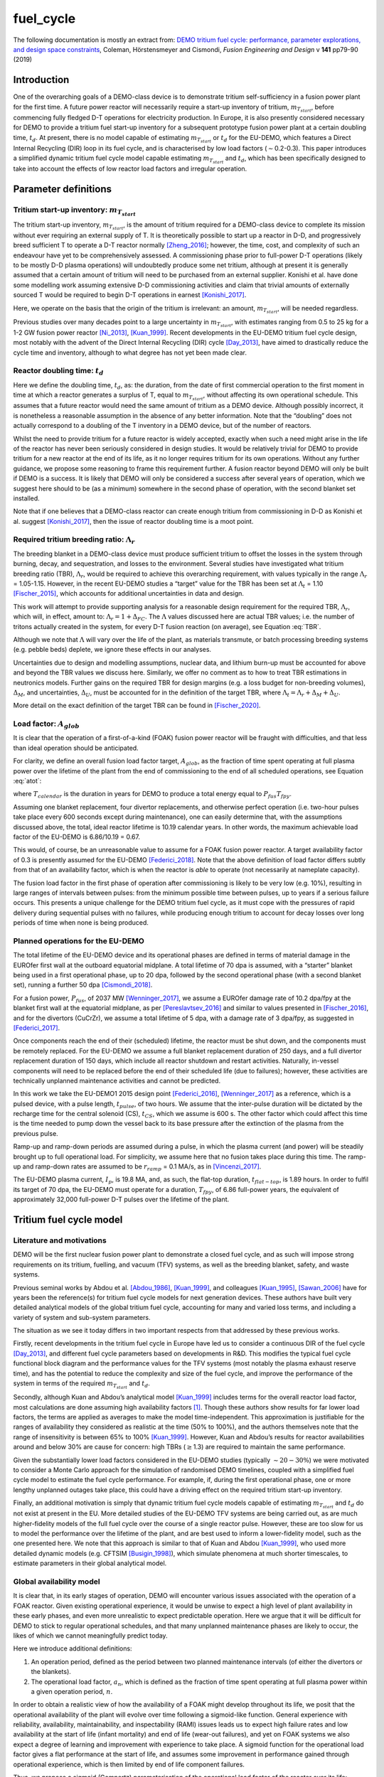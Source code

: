 fuel_cycle
==========

The following documentation is mostly an extract from: `DEMO tritium fuel cycle: performance, parameter explorations, and design space constraints <https://www.sciencedirect.com/science/article/pii/S092037961930167X>`_, Coleman, Hörstensmeyer and Cismondi, *Fusion Engineering and Design* v **141** pp79-90 (2019)


Introduction
------------

One of the overarching goals of a DEMO-class device is to demonstrate
tritium self-sufficiency in a fusion power plant for the first time. A
future power reactor will necessarily require a start-up inventory of
tritium, :math:`m_{T_{start}}`, before commencing fully fledged D-T
operations for electricity production. In Europe, it is also presently
considered necessary for DEMO to provide a tritium fuel start-up
inventory for a subsequent prototype fusion power plant at a certain
doubling time, :math:`t_{d}`. At present, there is no model capable of
estimating :math:`m_{T_{start}}` or :math:`t_{d}` for the EU-DEMO, which
features a Direct Internal Recycling (DIR) loop in its fuel cycle, and
is characterised by low load factors (:math:`\sim`\ 0.2-0.3). This paper
introduces a simplified dynamic tritium fuel cycle model capable
estimating :math:`m_{T_{start}}` and :math:`t_{d}`, which has been
specifically designed to take into account the effects of low reactor
load factors and irregular operation.


Parameter definitions
---------------------

Tritium start-up inventory: :math:`m_{T_{start}}`
#################################################

The tritium start-up inventory, :math:`m_{T_{start}}`, is the amount of
tritium required for a DEMO-class device to complete its mission without
ever requiring an external supply of T. It is theoretically possible to
start up a reactor in D-D, and progressively breed sufficient T to
operate a D-T reactor normally [Zheng_2016]_;
however, the time, cost, and complexity of such an endeavour have yet to
be comprehensively assessed. A commissioning phase prior to full-power
D-T operations (likely to be mostly D-D plasma operations) will
undoubtedly produce some net tritium, although at present it is
generally assumed that a certain amount of tritium will need to be
purchased from an external supplier. Konishi et al. have done some
modelling work assuming extensive D-D commissioning activities and claim
that trivial amounts of externally sourced T would be required to begin
D-T operations in earnest [Konishi_2017]_.

Here, we operate on the basis that the origin of the tritium is
irrelevant: an amount, :math:`m_{T_{start}}`, will be needed regardless.

Previous studies over many decades point to a large uncertainty in
:math:`m_{T_{start}}`, with estimates ranging from 0.5 to 25 kg for a
1-2 GW fusion power reactor
[Ni_2013]_, [Kuan_1999]_. Recent developments
in the EU-DEMO tritium fuel cycle design, most notably with the advent
of the Direct Internal Recycling (DIR) cycle
[Day_2013]_, have aimed to drastically reduce
the cycle time and inventory, although to what degree has not yet been
made clear.

Reactor doubling time: :math:`t_{d}`
####################################

Here we define the doubling time, :math:`t_{d}`, as: the duration, from
the date of first commercial operation to the first moment in time at
which a reactor generates a surplus of T, equal to
:math:`m_{T_{start}}`, without affecting its own operational schedule.
This assumes that a future reactor would need the same amount of tritium
as a DEMO device. Although possibly incorrect, it is nonetheless a
reasonable assumption in the absence of any better information. Note
that the “doubling” does not actually correspond to a doubling of the T
inventory in a DEMO device, but of the number of reactors.

Whilst the need to provide tritium for a future reactor is widely
accepted, exactly when such a need might arise in the life of the
reactor has never been seriously considered in design studies. It would
be relatively trivial for DEMO to provide tritium for a new reactor at
the end of its life, as it no longer requires tritium for its own
operations. Without any further guidance, we propose some reasoning to
frame this requirement further. A fusion reactor beyond DEMO will only
be built if DEMO is a success. It is likely that DEMO will only be
considered a success after several years of operation, which we suggest
here should to be (as a minimum) somewhere in the second phase of
operation, with the second blanket set installed.

Note that if one believes that a DEMO-class reactor can create enough
tritium from commissioning in D-D as Konishi et al. suggest [Konishi_2017]_, then the issue of reactor
doubling time is a moot point.

Required tritium breeding ratio: :math:`\Lambda_r`
##################################################

The breeding blanket in a DEMO-class device must produce sufficient
tritium to offset the losses in the system through burning, decay, and
sequestration, and losses to the environment. Several studies have
investigated what tritium breeding ratio (TBR), :math:`\Lambda_r`, would
be required to achieve this overarching requirement, with values
typically in the range :math:`\Lambda_r` = 1.05-1.15. However, in the
recent EU-DEMO studies a “target” value for the TBR has been set at
:math:`\Lambda_t` = 1.10 [Fischer_2015]_, which accounts for additional
uncertainties in data and design.

This work will attempt to provide supporting analysis for a reasonable
design requirement for the required TBR, :math:`\Lambda_r`, which will,
in effect, amount to: :math:`\Lambda_r = 1+\Delta_{FC}`. The
:math:`\Lambda` values discussed here are actual TBR values; i.e. the
number of tritons actually created in the system, for every D-T fusion
reaction (on average), see Equation :eq:`TBR`.

.. math::
   :label: TBR

   \Lambda = \frac{\partial{m}_{T_{bred}}/{{\partial{t}}}}{\partial{m}_{T_{burnt}}/{{\partial{t}}}}

Although we note that :math:`\Lambda` will vary over the life of the
plant, as materials transmute, or batch processing breeding systems
(e.g. pebble beds) deplete, we ignore these effects in our analyses.

Uncertainties due to design and modelling assumptions, nuclear data, and
lithium burn-up must be accounted for above and beyond the TBR values we
discuss here. Similarly, we offer no comment as to how to treat TBR
estimations in neutronics models. Further gains on the required TBR for
design margins (e.g. a loss budget for non-breeding volumes),
:math:`\Delta_M`, and uncertainties, :math:`\Delta_U`, must be accounted
for in the definition of the target TBR, where
:math:`\Lambda_t=\Lambda_r+\Delta_M+\Delta_U`.

More detail on the exact definition of the target TBR can be found in [Fischer_2020]_.

Load factor: :math:`A_{glob}`
#############################

It is clear that the operation of a first-of-a-kind (FOAK) fusion power
reactor will be fraught with difficulties, and that less than ideal
operation should be anticipated.

For clarity, we define an overall fusion load factor target,
:math:`A_{glob}`, as the fraction of time spent operating at full plasma
power over the lifetime of the plant from the end of commissioning to
the end of all scheduled operations, see Equation :eq:`atot`:

.. math::
   :label: atot

   A_{glob} = \frac{T_{fpy}}{T_{calendar}}

where :math:`T_{calendar}` is the duration in years for DEMO to produce
a total energy equal to :math:`P_{fus}T_{fpy}`.

Assuming one blanket replacement, four divertor replacements, and
otherwise perfect operation (i.e. two-hour pulses take place every 600
seconds except during maintenance), one can easily determine that, with
the assumptions discussed above, the total, ideal reactor lifetime is
10.19 calendar years. In other words, the maximum achievable load factor
of the EU-DEMO is 6.86/10.19 = 0.67.

This would, of course, be an unreasonable value to assume for a FOAK
fusion power reactor. A target availability factor of 0.3 is presently
assumed for the EU-DEMO [Federici_2018]_. Note
that the above definition of load factor differs subtly from that of an
availability factor, which is when the reactor is *able* to operate (not
necessarily at nameplate capacity).

The fusion load factor in the first phase of operation after
commissioning is likely to be very low (e.g. 10%), resulting in large
ranges of intervals between pulses: from the minimum possible time
between pulses, up to years if a serious failure occurs. This presents a
unique challenge for the DEMO tritium fuel cycle, as it must cope with
the pressures of rapid delivery during sequential pulses with no
failures, while producing enough tritium to account for decay losses
over long periods of time when none is being produced.

Planned operations for the EU-DEMO
##################################

The total lifetime of the EU-DEMO device and its operational phases are
defined in terms of material damage in the EUROfer first wall at the
outboard equatorial midplane. A total lifetime of 70 dpa is assumed,
with a “starter” blanket being used in a first operational phase, up to
20 dpa, followed by the second operational phase (with a second blanket
set), running a further 50 dpa [Cismondi_2018]_.

For a fusion power, :math:`P_{fus}`, of 2037 MW [Wenninger_2017]_, we assume a EUROfer damage
rate of 10.2 dpa/fpy at the blanket first wall at the equatorial
midplane, as per [Pereslavtsev_2016]_ and
similar to values presented in [Fischer_2016]_, and for the divertors
(CuCrZr), we assume a total lifetime of 5 dpa, with a damage rate of 3
dpa/fpy, as suggested in [Federici_2017]_.

Once components reach the end of their (scheduled) lifetime, the reactor
must be shut down, and the components must be remotely replaced. For the
EU-DEMO we assume a full blanket replacement duration of 250 days, and a
full divertor replacement duration of 150 days, which include all
reactor shutdown and restart activities. Naturally, in-vessel components
will need to be replaced before the end of their scheduled life (due to
failures); however, these activities are technically unplanned
maintenance activities and cannot be predicted.

In this work we take the EU-DEMO1 2015 design point
[Federici_2016]_, [Wenninger_2017]_ as a
reference, which is a pulsed device, with a pulse length,
:math:`t_{pulse}`, of two hours. We assume that the inter-pulse duration
will be dictated by the recharge time for the central solenoid (CS),
:math:`t_{CS}`, which we assume is 600 s. The other factor which could
affect this time is the time needed to pump down the vessel back to its
base pressure after the extinction of the plasma from the previous
pulse.

Ramp-up and ramp-down periods are assumed during a pulse, in which the
plasma current (and power) will be steadily brought up to full
operational load. For simplicity, we assume here that no fusion takes
place during this time. The ramp-up and ramp-down rates are assumed to
be :math:`r_{ramp}` = 0.1 MA/s, as in [Vincenzi_2017]_.

The EU-DEMO plasma current, :math:`I_{p}`, is 19.8 MA, and, as such, the
flat-top duration, :math:`t_{flat-top}`, is 1.89 hours. In order to
fulfil its target of 70 dpa, the EU-DEMO must operate for a duration,
:math:`T_{fpy}`, of 6.86 full-power years, the equivalent of
approximately 32,000 full-power D-T pulses over the lifetime of the
plant.

Tritium fuel cycle model
------------------------

Literature and motivations
##########################

DEMO will be the first nuclear fusion power plant to demonstrate a
closed fuel cycle, and as such will impose strong requirements on its
tritium, fuelling, and vacuum (TFV) systems, as well as the breeding
blanket, safety, and waste systems.

Previous seminal works by Abdou et al.
[Abdou_1986]_, [Kuan_1999]_, and colleagues
[Kuan_1995]_, [Sawan_2006]_ have
for years been the reference(s) for tritium fuel cycle models for next
generation devices. These authors have built very detailed analytical
models of the global tritium fuel cycle, accounting for many and varied
loss terms, and including a variety of system and sub-system parameters.

The situation as we see it today differs in two important respects from
that addressed by these previous works.

Firstly, recent developments in the tritium fuel cycle in Europe have
led us to consider a continuous DIR of the fuel cycle
[Day_2013]_, and different fuel cycle parameters
based on developments in R&D. This modifies the typical fuel cycle
functional block diagram and the performance values for the TFV systems
(most notably the plasma exhaust reserve time), and has the potential to
reduce the complexity and size of the fuel cycle, and improve the
performance of the system in terms of the required :math:`m_{T_{start}}`
and :math:`t_{d}`.

Secondly, although Kuan and Abdou’s analytical model
[Kuan_1999]_ includes terms for the overall reactor
load factor, most calculations are done assuming high availability
factors [1]_. Though these authors show results for far lower load
factors, the terms are applied as averages to make the model
time-independent. This approximation is justifiable for the ranges of
availability they considered as realistic at the time (50% to 100%), and
the authors themselves note that the range of insensitivity is between
65% to 100% [Kuan_1999]_. However, Kuan and Abdou’s
results for reactor availabilities around and below 30% are cause for
concern: high TBRs (:math:`\geq`\ 1.3) are required to maintain the same
performance.

Given the substantially lower load factors considered in the EU-DEMO
studies (typically :math:`\sim20-30\%`) we were motivated to consider a
Monte Carlo approach for the simulation of randomised DEMO timelines,
coupled with a simplified fuel cycle model to estimate the fuel cycle
performance. For example, if, during the first operational phase, one or
more lengthy unplanned outages take place, this could have a driving
effect on the required tritium start-up inventory.

Finally, an additional motivation is simply that dynamic tritium fuel
cycle models capable of estimating :math:`m_{T_{start}}` and
:math:`t_{d}` do not exist at present in the EU. More detailed studies
of the EU-DEMO TFV systems are being carried out, as are much
higher-fidelity models of the full fuel cycle over the course of a
single reactor pulse. However, these are too slow for us to model the
performance over the lifetime of the plant, and are best used to inform
a lower-fidelity model, such as the one presented here. We note that
this approach is similar to that of Kuan and Abdou
[Kuan_1999]_, who used more detailed dynamic models
(e.g. CFTSIM [Busigin_1998]_), which
simulate phenomena at much shorter timescales, to estimate parameters in
their global analytical model.

.. _availability:

Global availability model
#########################

It is clear that, in its early stages of operation, DEMO will encounter
various issues associated with the operation of a FOAK reactor. Given
existing operational experience, it would be unwise to expect a high
level of plant availability in these early phases, and even more
unrealistic to expect predictable operation. Here we argue that it will
be difficult for DEMO to stick to regular operational schedules, and
that many unplanned maintenance phases are likely to occur, the likes of
which we cannot meaningfully predict today.

Here we introduce additional definitions:

#. An operation period, defined as the period between two planned
   maintenance intervals (of either the divertors or the blankets).

#. The operational load factor, :math:`a_{n}`, which is defined as the
   fraction of time spent operating at full plasma power within a given
   operation period, :math:`n`.

In order to obtain a realistic view of how the availability of a FOAK
might develop throughout its life, we posit that the operational
availability of the plant will evolve over time following a sigmoid-like
function. General experience with reliability, availability,
maintainability, and inspectability (RAMI) issues leads us to expect
high failure rates and low availability at the start of life (infant
mortality) and end of life (wear-out failures), and yet on FOAK systems
we also expect a degree of learning and improvement with experience to
take place. A sigmoid function for the operational load factor gives a
flat performance at the start of life, and assumes some improvement in
performance gained through operational experience, which is then limited
by end of life component failures.

Thus, we propose a sigmoid (Gompertz) parameterisation of the
operational load factor of the reactor over its life:

.. math::
   :label: at

   a(t) = a_{min} + (a_{max}-a_{min})\text{exp}\bigg({\frac{-\text{ln}(2)}{\text{exp}(-ct_{G_{infl}})}\text{exp}(-ct)}\bigg)

where :math:`t` is time (fpy), :math:`a_{min}` and :math:`a_{max}` are
the minimum and maximum operational load factors, :math:`t_{G_{infl}}`
is the inflection point of the Gompertz function (fpy), and :math:`c` is
the learning rate (fpy\ :math:`^{-1}`). The choice of a Gompertz
parameterisation was made to enable minimum and maximum value
constraints to be implemented. Based on expert opinion, :math:`a_{min}`
and :math:`a_{max}` were set at 0.1 and 0.5, respectively, and :math:`c`
was fixed at 1.

We then discretise Equation :eq:`at` on a per-operation-period basis,
maintaining the same overall load factor, :math:`A_{glob}`. As the
operation periods vary in duration, the discretisation cannot be done by
simple integration of :math:`a(t)`, and instead we apply a
discretisation function :math:`g` to get: :math:`\bar{a}(i) = g(a(t))`
and then frame a simple optimisation problem to find
:math:`t_{G_{infl}}` which satisfies the constraints of :math:`a_{min}`
and :math:`a_{max}` for the same total fusion duration:

.. math::
   :label: amin

   \min_{\forall t_{infl} \in [0, T_{DEMO}]} A_{glob}T_{DEMO}-\sum_{i=0}^{n_{periods}}a_{i}T_{i}

Solving Equation :eq:`amin` gives a vector of operational load
factors, :math:`\bar{a}`, per phase, where
:math:`\sum_{i=0}^{n_{periods}} a_{i}T_{i} = A_{glob}T_{DEMO}`, where
:math:`T_{i}` is the total duration of the phase. :numref:`Atot_a`
shows the operational load factors over the life of the plant for a
given overall load factor.

.. figure:: A_tot_figure.png
   :name: Atot_a

   Operational load factors in DEMO periods for specified global load
   factors, :math:`A_{glob}`. The dashed lines shows :math:`a(t)` and
   the solid lines show the discretisation per operation period where
   :math:`\int a(t) = \int g(a(t))`.

Mapping these operational load factors to each period of DEMO operation,
we can observe the progression in load factor throughout the life,
assuming perfectly regular operation, see :numref:`linear`.

.. figure:: linear_life.png
   :name: linear

   Operation periods in a typical DEMO timeline. The blue curve shows
   the fpy accumulation as a function of calendar years; its slope in
   each operation period is equal to :math:`a_{i}`.

Timeline generation
###################

In reality, however, the operation of DEMO is unlikely to be purely
regular. We believe it is likely
enough that the inter-pulse durations vary in a range of ways such that
they may differ substantially from the ideal inter-pulse down-time,
:math:`t_{interpulse}`, of :math:`t_{interpulse}` = :math:`t_{CS}`.

To compensate for our fundamental lack of knowledge regarding RAMI
issues for DEMO, we have combined the known
planned maintenance operations (those dictated by the levels of neutron
damage in the in-vessel components) and inter-pulse/ramp durations with
a series of random outages selected from a log-normal distribution. This
approach is designed to mimic the relatively unpredictable operational
schedules of FOAK devices and present-day tokamaks.

The total fusion time within a given operation period is prescribed (see
section :ref:`availability` above), and the number of pulses is calculated
to match this fusion time. The total duration of the non-fusion time is
computed according to the prescribed availability. For simplicity and
speed of computation, we assume that all pulses last the full pulse
length, :math:`t_{pulse}`. Although unrealistic, the effect of varying
pulse lengths is relatively small, as the inter-pulse durations are
assigned a wide variation thanks to the distribution selected. The
duration of the outages is between :math:`t_{CS}` and :math:`+\infty`,
although as the integral of the distribution and the number of samples
are prescribed, in practice a single outage can last up to several
months, depending upon the prescribed operational load factor. Figure
`1`_ shows an indicative distribution of randomly generated inter-pulse
durations for an operation period.

.. figure:: Adist.png
   :name: periodA

   A randomly generated log-normal distribution of inter-pulse
   durations, for :math:`a` = 0.41. :math:`n_{pulse}` is the number of
   pulses, :math:`T_{out}` is the total outage time, and
   :math:`t_{out_{max}}` is the maximum inter-pulse duration within the
   period.

The choice of a log-normal distribution here is relatively arbitrary,
and it is worth pointing out that other distributions can significantly
alter on the maximum duration of the outages. This in turn can have an
effect on the tritium fuel cycle performance.

For each operation period, a distribution of inter-pulse durations is
generated and is used to generate partly randomised operational
timelines for DEMO, following the methodology above. From the fusion
power, :math:`P_{fus}`, one can then calculate the rate of neutron
production during each pulse, integrate over time, and, from previously
mentioned neutronics studies, estimate the damage of the critical
reactor components over the lifetime of the reactor. Figure `1`_ shows
for illustration purposes the fraction of component lifetime (the
material damage at a point in time over the neutron budget for each
component/material) for the divertors, the blankets, the toroidal field
coils and the vacuum vessel. The latter two are irreplaceable lifetime
components, and are shown for information only, assuming typical EU-DEMO
neutron fluxes and maximum fluences (3.25 dpa for the vacuum vessel, 10
MGy for the TF coil insulation).

.. figure:: damage.png
   :name: damage

   Upper: reactor fpy as a function of calendar years; lower: component
   damage as a function of calendar years. The dips in the blanket and
   divertor curves indicate when these components are replaced.

Simplified T fuel cycle
#######################

The simplified T fuel cycle modelled here is a reduced model: it
contains no direct solution of any chemical balance equations. Instead,
fuel cycle systems are modelled simplistically with a handful of
parameters describing their performance. At this high level, no
distinction is made in the fuel cycle block diagram for the different
blanket types; instead our model is designed to be independent of
technology choices, modelling differences in technologies simply as
different performance parameters. Since many of the fuel cycle systems
and technologies do not yet exist, we feel it is legitimate to model
them as simple actuators with performance parameters that are indicative
of the underlying physics processes taking place in them. For instance,
we model the metal foil pumps simply as a separation fraction,
:math:`f_{DIR}`, where :math:`f_{DIR}` of the flow entering the metal
foil pumps is transported to the pellet injection system, and the
remainder is transported to the exhaust processing system.

The block diagram of the simplified T fuel cycle model shown in :numref:`tfvblock` is based on the presently considered EU-DEMO TFV
system design, described in
[Hörstensmeyer_2018]_. The main features of
this fuel cycle architecture are briefly summarised here:

#. There are three main tritium recycling loops: the direct internal
   loop, the exhaust processing loop, and the outer detritiation loop,
   where progressively lower concentrations of tritium are managed.

#. The matter injection system supplies solid fuel to the plasma, and
   gas (D, T, and other gases) to the in-vessel environment for first
   wall protection purposes. The gaseous T is injected continuously
   during the pulse at a rate, :math:`\dot{m}_{gas}`, is assumed never
   to be fused, and is not accounted for in the calculation of the
   burn-up fraction, :math:`f_b`.

#. The solid fuel enters the tokamak vacuum vessel in the form of frozen
   pellets travelling at high speeds through pellet fuel lines. The
   process is lossy, with a fuelling efficiency, :math:`\eta_f`.
   Dedicated pumps on the fuel lines recover some of the lost tritium
   back to the matter injection system, with an efficiency,
   :math:`\eta_{f_{pump}}`. The rest is assumed to enter the vacuum
   vessel in gaseous form, and has no chance of entering the plasma or
   being fused.

#. Tritium bred in the breeding blankets is extracted in the tritium
   extraction and recovery system (TERS). Tritium which permeates to the
   blanket coolant(s) is extracted in the coolant purification system
   (CPS).

#. The tritium which cannot be extracted from the flue gases eventually
   exits the system at the stack, where regulatory requirements on
   environmental releases of tritium will have to be met.

The tritium flows and parameterisations are summarised in Table
:numref:`simpleTsummary`.

Where reasonable, we have lumped parameters so as to reduce the number
of variables in the model. For instance, the time for tritium to travel
through the plasma, the in-vessel environment, the metal foil pumps, and
the linear diffusion pumps (in either branch of the DIR loop) is one
parameter: :math:`t_{pump}`.

.. figure:: tfvmodel4.JPG
   :name: tfvblock

   Block diagram of the simplified T fuel cycle model, showing the
   modelled flows of tritium between sub-systems, the locations of the
   tritium sinks and accumulators, including the schematic locations of
   the sub-systems within the tokamak, tokamak hall, and the tritium
   plant.

The TERS and the CPS have been lumped in the model, as the CPS in
particular has almost no effect on :math:`m_{T_{start}}` or
:math:`t_{d}`. It does, however, play a role when it comes to
determining the total release rate of tritium from the plant. The TERS
recovers the tritium from the intended production stream (be it pebble
beds or liquid lithium lead), whereas the CPS purifies the blanket
coolant from any tritium which permeates into the primary coolant loop
(be it helium or water). The design of the blanket, of course, has a
significant effect on the performance of both of these systems, as the
technologies being considered are very different. Simplifying these
important differences out in our model, we model this part of the system
as a leak rate of the tritium flow from the blanket, :math:`r_{leak}`,
which is handled by the CPS, and the rest, :math:`1-r_{leak}`, which is
dealt with by the TERS. This is then simplified into a single factor in
the model, see Equation :eq:`terscps`.

.. math::
   :label: terscps

   f_{TERS+CPS} = r_{leak}f_{CPS}+(1-r_{leak})f_{TERS}

Given that the TERS will handle most of the tritium flow coming from the
blanket, the duration of the actions of the TERS, :math:`t_{TERS}`, is
modelled and the CPS duration is assumed to be the same. This
simplification is only acceptable because it is assumed that
:math:`r_{leak}` is relatively small, i.e. that the CPS will feed very
little tritium to the stores.

Tritium accumulators are modelled in the storage system to represent the
long-term storage of the tritium inventory, in the form of uranium beds,
and in the matter injection system. Here there will be a buffer storage
of tritium to meet the minute-to-minute and day-to-day operational
tritium storage requirements. The model is set up in such a way that
there is never a lack of tritium in the accumulators, which would mean
the plasma would be unable to operate as scheduled.

An initial start-up inventory is assumed and the model is run over the
full reactor lifetime. The point of minimum inventory is located and the
model is re-run with an adjusted start-up inventory until convergence.

The radioactive decay of tritium is accounted for at all locations in
the model.

.. _simpleTsummary:

.. table:: Simplified T fuel cycle model flows and durations, ignoring the contributions of the sink terms used to model tritium retention

   +---------+-------------------------------------+--------------------+
   | Flow ID | :math:`\dot{m}_{i}`                 | :math:`t_{i}`      |
   |         |                                     |                    |
   +=========+=====================================+====================+
   | 1       | :math:`\frac{\dot{m}_{b}}           | :math:`t_{freeze}` |
   |         | {f_{b}{\eta}_{f}}`                  |                    |
   +---------+-------------------------------------+--------------------+
   | 2       | :math:`\frac{\dot{m}_{b}}{f_{b}}`   | 0                  |
   +---------+-------------------------------------+--------------------+
   | 3       | :math:`{\eta}_{                     | 0                  |
   |         | f_{pump}}(1-{\eta}_{f})\dot{m}_{1}` |                    |
   +---------+-------------------------------------+--------------------+
   | 4       | :math:`(1-{\eta}_{f                 | 0                  |
   |         | _{pump}})(1-{\eta}_{f})\dot{m}_{1}` |                    |
   +---------+-------------------------------------+--------------------+
   | 5       | :math:`\dot{m}_{gas}`               | 0                  |
   +---------+-------------------------------------+--------------------+
   | 6       | :math:`\dot                         | 0                  |
   |         | {m}_{b}\Big(\frac{1}{f_{b}}-1\Big)` |                    |
   +---------+-------------------------------------+--------------------+
   | 7       | :math:`\dot{m}_{gas}`               | 0                  |
   +---------+-------------------------------------+--------------------+
   | 8       | :math:`\dot{m}_{4}                  | 0                  |
   |         | +\dot{m}_{6}+\dot{m}_{7}`           |                    |
   +---------+-------------------------------------+--------------------+
   | 9       | :math:`f_{DIR}\dot{m}_{8}`          | :math:`t_{pump}`   |
   +---------+-------------------------------------+--------------------+
   | 10      | :math:`(1-f_{DIR})\dot{m}_{8}`      | :math:`t_{pump}`   |
   +---------+-------------------------------------+--------------------+
   | 11      | :math:`f_{exh}\dot{m}_{10}`         | :math:`t_{exh}`    |
   +---------+-------------------------------------+--------------------+
   | 12      | :math:`(1-f_{exh})\dot{m}_{10}`     | :math:`t_{exh}`    |
   +---------+-------------------------------------+--------------------+
   | 13      | :math:`f_{detrit}\dot{m}_{12}`      | :math:`t_{detrit}` |
   +---------+-------------------------------------+--------------------+
   | 14      | :math:`(1-f_{detrit})\dot{m}_{12}`  | 0                  |
   +---------+-------------------------------------+--------------------+
   | 15      | :math:`\Lambda\dot{m}_{b}`          | 0                  |
   +---------+-------------------------------------+--------------------+
   | 16      | :math:`f_{TERS+CWPS}\dot{m}_{15}`   | :math:`t_{TERS}`   |
   +---------+-------------------------------------+--------------------+
   | 17      | :math:`(1-f_{TERS+CPS})             | 0                  |
   |         | \dot{m}_{15}`                       |                    |
   +---------+-------------------------------------+--------------------+
   | 18      | :math:`\dot{m}_{4}+\dot             | 0                  |
   |         | {m}_{11}+\dot{m}_{13}+\dot{m}_{16}` |                    |
   +---------+-------------------------------------+--------------------+


Bathtub and fountain tritium retention models
#############################################

Logical models are used here to mimic known tritium retention behaviour
in some systems. These models have no basis in chemistry or in the
physics of tritium transport.

The “bathtub” model is intended to mimic the retention of tritium in
metal surfaces which are exposed to flows of gaseous tritium. In reality
there are many complex physical phenomena governing this effect, in
particular for materials undergoing irradiation, such as the tungsten
first wall. We make no attempt to model these effects, and opt for an
extremely simple model in which a certain fraction :math:`{\eta}`
(“release rate”) of the tritium flow through an environment,
:math:`\dot{m}_{in}`, over a timestep, :math:`\Delta t`, is retained in
the environment as a local T sink with inventory :math:`I`, up until a
certain maximum inventory :math:`I_{max}` is reached, at which point the
outgoing flow, :math:`\dot{m}_{out}`, equals the incoming flow, see
Equation :eq:`bathtub`. Note that exponential term after
:math:`(1-\eta)\dot{m}_{in}` accounts for sequestered tritium which
decays within the timestep.

.. math::
   :label: bathtub

   \begin{aligned}
   &\textrm{if}~I~\leq~I_{max}~\textrm{then} \\
   &~~~~~~I\leftarrow Ie^{-\lambda \Delta t}+(1-\eta)\dot{m}_{in}\dfrac{e^{-\lambda \Delta t}(e^{\lambda \Delta t}-1)}{e^{\lambda}-1}\\
   &~~~~~~\dot{m}_{out}=\eta \dot{m}_{in}\\
   &\textrm{else}\\
   &~~~~~~I\leftarrow I_{max}\\
   &~~~~~~\dot{m}_{out} = \dot{m}_{in}\\
   &\textrm{end}
   \end{aligned}


Other components, such as cryogenic distillation columns, require a
certain minimum inventory in order to operate effectively. Here we
reduce this behaviour to a simple minimum T inventory required for
operation, a so-called “fountain” model, see Equation :eq:`fountain`.

.. math::
   :label: fountain

   \begin{aligned}
   &\textrm{if}~I~\leq~I_{max}~\textrm{then} \\
   &~~~~~~I\leftarrow Ie^{-\lambda \Delta t}\\
   &~~~~~~\dot{m}_{out}=\dot{m}_{in}\\
   &\textrm{else}\\
   &~~~~~~I\leftarrow Ie^{-\lambda \Delta t}+\dot{m}_{in}\dfrac{e^{-\lambda \Delta t}(e^{\lambda \Delta t}-1)}{e^{\lambda}-1}\\
   &~~~~~~\dot{m}_{out} = 0\\
   &\textrm{end}
   \end{aligned}

In both tritium retention models, any sequestered tritium lost to decay
must be replenished. This means that any saturated tritium sink can
still draw tritium from the fuel cycle, as it will replenish any
depleted tritium until its saturation point is reached.

Bathtub models have been used to represent tritium sequestration in the
in-vessel environment (predominantly due to tritium take-up in the
tungsten plasma-facing components) and the blankets. The sequestered
tritium in the blankets is due to absorption in the structural materials
(i.e. EUROfer), functional materials (e.g. pebbles/coatings), and the
coolant and purge fluid loop(s). The importance of this sink depends on
the blanket technology used; a helium-cooled pebble bed (HCPB) and a
water-cooled lithium lead (WCLL) blanket are expected to behave rather
differently. We ignore these differences in our model.

We use a single instance of the fountain model coupled to a bathtub
model as a lumped parameter for the entire tritium plant exhaust
processing systems, :math:`I_{TFV_{min}}`. In reality there will be
several different processing systems handling the flow in the tritium
plant. The TFV systems are likely to be operated continuously, so this
parameter can be thought of as the overall amount of tritium flowing
through the tritium plant at any one time in steady-state operation.
While this is a significant simplification, it keeps the number of
parameters low enough to perform comprehensive design space exploration
exercises. Given the importance of this parameter in determining the
start-up inventory, in future work this number must be derived from more
detailed modelling work, with accurate representations of the various
TFV systems.

Note that during a reactor shutdown, all tritium which is not
sequestered in the sinks would be moved into long-term storage (uranium
beds) for safety purposes. We do not model these flows as we assume that
no tritium is gained or lost (except for decay) during these movements.

Legal tritium release limits
############################

In the fuel cycle model, there is only one point where the tritium can
be released to the environment: the stack. Based on the mass flows in
each stream, and assuming that all sinks are saturated, a conservative
analytical relation can be derived for the amount of tritium released to
the environment over a given annual period, see Equation :eq:`legal`:

.. math::
   :label: legal   

   \begin{gathered}
   \dot{m}_{release} = A_{max}\Bigg[\bigg(\dot{m}_{b}\bigg[\bigg(\dfrac{1}{f_{b}}-1\bigg)+(1-{\eta}_{f_{pump}})
       \frac{1-{\eta}_{f}}{f_{b}{\eta}_{f}}\bigg]+\dot{m}_{gas}\bigg)\\~~~~~~~~\times(1-f_{DIR})(1-f_{exh})
       (1-f_{detrit}) \\+ \Lambda\dot{m}_{b}(1-f_{TERS+CPS})\Bigg]
   \end{gathered}

where :math:`\dot{m}_{b}` is the burn rate dictated by the fusion power,
and :math:`A_{max}` is the peak load factor achieved over any
one-calendar-year period in the DEMO lifetime, see Equation
:eq:`amax`.

.. math::
   :label: amax

   A_{max} = \text{max}\Bigg(\frac{dt_{fus}}{t_{j}-t_{i}} \forall t_{i} \in \langle 0, T_{DEMO}-1 \rangle\Bigg) , \text{where}\ t_{j} = t_{i}+1

According to present assumptions, the total legal limit within any given
calendar-year period is 9.9 g of T (gaseous and liquid forms)
[Johnston_2017]_. The above equation enables a
relative understanding of the importance of sub-system performance
parameters in determining the tritium release rate. Additional
contributions from in-vessel component detritiation and accidents should
also be accounted for, yet lie beyond the scope of this simple
parameterisation.

Calculation of :math:`m_{T_{start}}` and :math:`t_{d}`
######################################################


:numref:`default` shows the evolution of the DEMO plant and
tritium sink inventories over an indicative reactor lifetime. The upper
plot shows the total site tritium inventory (blue line), the total
unsequestered tritium inventory (yellow line), and the tritium in the
storage system (grey line), :math:`m_{T_{store}}`. The high frequency
oscillations in :math:`m_{T_{store}}` are due to the tritium being
circulated around the system during operation.

The start-up inventory is found by solving the fuel cycle model using
Picard iterations: starting from an an initial guess of the tritium
start-up inventory, the model is run until the point of minimum
inventory is equal to :math:`I_{TFV_{min}}`, see Equation
:eq:`picard`. The point of minimum tritium inventory is also
referred to as the inventory inflection point, which occurs as
:math:`t_{infl}`, see e.g. :numref:`default`.

.. math::
   :label: picard

   \begin{aligned}
   &m_{T_{start}} = 0\\
   &\textrm{while}~\Delta_{m} \not\approx 0~\textrm{do}\\
   &~~~~~~m_{T_{store}}[0] = m_{T_{start}}\\
   &~~~~~~\textrm{run model}\\
   &~~~~~~\Delta_{m}=\textrm{min}(m_{T_{store}})-I_{TFV_{min}}\\
   &~~~~~~m_{T_{start}} \leftarrow m_{T_{start}}-\Delta_{m}\\
   &\textrm{end}
   \end{aligned}

The doubling time is calculated as the first point in time at which the
reactor is able to release an amount :math:`m_{T_{start}}` from the
storage system, without affecting the reactor’s ability to operate. In
other words, when the T inventory in the stores permanently exceeds a
threshold of: :math:`I_{TFV_{min}}+m_{T_{start}}`, see Equation
:eq:`t_d`.

.. math::
   :label: t_d

   t_d = t\Big\lbrack \text{max}\Big(\text{argmin}\Big(\big\lvert m_{T_{store}}-I_{TFV_{min}}-m_{T_{start}}\big\rvert \Big)\Big) \Big\rbrack

This method to calculate :math:`t_{d}` is flawed as it relies on
knowledge of the full reactor life. In reality, such “future”
information would not be available, and a decision to release large
amounts of tritium to a future reactor without jeopardising the
operational capabilities of the existing DEMO would be more complex.
This simplification is, however, trivial in the light of the other
uncertainties in the model and our assumptions.

The lower plot in :numref:`default` shows the amount of tritium
sequestered (i.e. trapped) in the various sinks. The in-vessel tritium
sink (blue line) saturates almost immediately as it sees the highest
flux of tritium and has a relatively low saturation limit in this
default case. The TFV systems (orange line) start with the minimum
inventory specified and eventually saturate at the maximum. The blanket
inventory (yellow line) does not saturate in this example, and is reset
to zero (along with the in-vessel inventory) when the blankets are
replaced at the end of the first operational phase. The dip in the
in-vessel and blanket inventories corresponds to the replacement of the
in-vessel components (plasma-facing surfaces and blankets), where the
sequestered tritium in the in-vessel components is not considered to be
recovered in any way (a conservative assumption).

.. figure:: default_mtI_new.png
   :name: default

   Indicative time-series of the tritium fuel cycle model for the
   default DEMO values. Upper: moveable tritium inventories, showing the
   values of :math:`m_{T_{start}}` and :math:`t_{d}`; lower: tritium
   sink inventories.

For a given design point (:math:`A_{glob}`, :math:`P_{fus}`,
:math:`t_{flattop}`, :math:`t_{ramp}`, :math:`t_{CS}`), 200 timelines
are randomly generated. The fuel cycle model is then run for a given set
of reactor and fuel cycle parameters (:math:`f_{b}`,
:math:`\eta_{fuel}`, :math:`f_{DIR}`, :math:`t_{DIR}`,
:math:`t_{freeze}`, etc.) for the partly randomised fusion power
signals, and :math:`m_{T_{start}}` and :math:`t_{d}` are calculated from
the time-series of the tritium inventories.

The distributions of :math:`m_{T_{start}}` and :math:`t_{d}` for the
default case are shown in :numref:`distribution`, and the results summarised in
:numref:`defaultresults`.

.. figure:: mt_distribution.png
   :name: distribution

   Distributions of :math:`m_{T_{start}}` and :math:`t_{d}` for 200
   randomly generated timelines with default DEMO assumptions


.. _defaultresults:

.. table:: Default results for :math:`m_{T_{start}}` and :math:`t_{d}`, over 200 runs

      ======================== ========================== ==================
      Value                    :math:`m_{T_{start}}` [kg] :math:`t_{d}` [yr] 
      ======================== ========================== ==================
      Mean                     5.52                       12.53              
      95\ :sup:`th` percentile 5.58                       12.94              
      Maximum                  5.78                       13.14              
      ======================== ========================== ==================


.. rubric:: Footnotes

.. [1]
   We use the term load factor here, whereas Kuan and Abdou and many in the community use
   availability. The two are closely related, and mathematically
   identical if the reactor is operated at nameplate capacity exactly
   whenever it is available to operate. In Kuan and Abdou’s model, and
   the work presented here, the terms are equivalent.

.. rubric:: References

.. [Zheng_2016] S. Zheng, D. B. King, L. Garzotti, E. Surrey, and T. N. Todd, Fusion reactor start-up without an external tritium source, Fusion Engineering and Design, vol. 103, pp. 13–20, Feb. 2016

.. [Konishi_2017] S. Konishi, R. Kasada, and F. Okino, Myth of initial loading tritium for DEMO: Modelling of fuel system and operation scenario, Fusion Engineering and Design, vol. 121, pp. 111–116, Oct. 2017

.. [Ni_2013] M. Ni, Y. Wang, B. Yuan, J. Jiang, and Y. Wu, Tritium supply assessment for ITER and DEMOnstration power plant, Fusion Engineering and Design, vol. 88, pp. 2422–2426, Oct. 2013

.. [Kuan_1999] W. Kuan and M. A. Abdou, A New Approach for Assessing the Required Tritium Breeding Ratio and Startup Inventory in Future Fusion Reactors, Fusion Technology, vol. 35, pp. 309–353, May 1999

.. [Day_2013] C. Day and T. Giegerich, The Direct Internal Recycling concept to simplify the fuel cycle of a fusion power plant, Fusion Engineering and Design, vol. 88, pp. 616–620, Oct. 2013

.. [Fischer_2015] U. Fischer, C. Bachmann, I. Palermo, P. Pereslavtsev, and R. Villari, Neutronics requirements for a DEMO fusion power plant, Fusion Engineering and Design, vol. 98-99, pp. 2134–2137, Oct. 2015

.. [Fischer_2020] U. Fischer, L.V. Boccaccini, F. Cismondi, M. Coleman, C. Day, Y. Hörstensmeyer, F. Moro, P. Pereslavtsev, Required, achievable and target TBR for the European DEMO, Fusion Engineering and Design, Volume 155, 2020, 111553, ISSN 0920-3796

.. [Federici_2018] G. Federici, C. Bachmann, L. Barucca, W. Biel, L. Boccaccini, R. Brown, C. Bustreo, S. Ciattaglia, F. Cismondi, M. Coleman, V. Corato, C. Day, E. Diegele, U. Fischer, T. Franke, C. Gliss, A. Ibarra, R. Kembleton, A. Loving, F. Maviglia, B. Meszaros, G. Pintsuk, N. Taylor, M. Q. Tran, C. Vorpahl, R. Wenninger, and J. H. You, DEMO design activity in Europe: Progress and updates, Fusion Engineering and Design, June 2018

.. [Cismondi_2018] F. Cismondi, L. V. Boccaccini, G. Aiello, J. Aubert, C. Bachmann, T. Barrett, L. Barucca, E. Bubelis, S. Ciattaglia, A. Del Nevo, E. Diegele, M. Gasparotto, G. Di Gironimo, P. A. Di Maio, F. Hernandez, G. Federici, I. Fernndez-Berceruelo, T. Franke, A. Froio, C. Gliss, J. Keep, A. Loving, E. Martelli, F. Maviglia, I. Moscato, R. Mozzillo, Y. Poitevin, D. Rapisarda, L. Savoldi, A. Tarallo, M. Utili, L. Vala, G. Veres, and R. Zanino, Progress in EU Breeding Blanket design and integration, Fusion Engineering and Design, May 2018

.. [Wenninger_2017] R. Wenninger, R. Kembleton, C. Bachmann, W. Biel, T. Bolzonella, S. Ciattaglia, F. Cismondi, M. Coleman, A. J. H. Donn, T. Eich, E. Fable, G. Federici, T. Franke, H. Lux, F. Maviglia, B. Meszaros, T. Ptterich, S. Saarelma, A. Snickers, F. Villone, P. Vincenzi, D. Wolff, and H. Zohm, The physics and technology basis entering European system code studies for DEMO, Nuclear Fusion, vol. 57, no. 1, p. 016011, 2017

.. [Pereslavtsev_2016] P. Pereslavtsev, Generic neutronics analyses for DEMO including the development of a global MCNP model,” Tech. Rep. EFDA D 2M7HN3, 2016

.. [Fischer_2016] U. Fischer, C. Bachmann, J. C. Jaboulay, F. Moro, I. Palermo, P. Pereslavtsev, and R. Villari, Neutronic performance issues of the breeding blanket options for the European DEMO fusion power plant, Fusion Engineering and Design, vol. 109-111, pp. 1458–1463, Nov. 2016

.. [Federici_2017] G. Federici, W. Biel, M. Gilbert, R. Kemp, N. Taylor, and R. Wenninger, European DEMO design strategy and consequences for materials, Nuclear Fusion, vol. 57, p. 092002, Sept. 2017

.. [Federici_2016] G. Federici, C. Bachmann, W. Biel, L. Boccaccini, F. Cismondi, S. Ciattaglia, M. Coleman, C. Day, E. Diegele, T. Franke, M. Grattarola, H. Hurzlmeier, A. Ibarra, A. Loving, F. Maviglia, B. Meszaros, C. Morlock, M. Rieth, M. Shannon, N. Taylor, M. Q. Tran, J. H. You, R. Wenninger, and L. Zani, Overview of the design approach and prioritization of R&D activities towards an EU DEMO, Fusion Engineering and Design, vol. 109-111, pp. 1464–1474, Nov. 2016

.. [Vincenzi_2017] P. Vincenzi, R. Ambrosino, J. F. Artaud, T. Bolzonella, L. Garzotti, G. Giruzzi, G. Granucci, F. Kchl, M. Mattei, M. Q. Tran, and R. Wenninger, EU DEMO transient phases: Main constraints and heating mix studies for ramp-up and ramp-down, Fusion Engineering and Design, vol. 123, pp. 473–476, Nov. 2017

.. [Abdou_1986] M. A. Abdou, E. L. Vold, C. Y. Gung, M. Z. Youssef, and K. Shin, Deuterium-Tritium Fuel Self-Sufficiency in Fusion Reactors, Fusion Technology, vol. 9, pp. 250–285, Mar. 1986

.. [Kuan_1995] W. Kuan, M. A. Abdou, and R. S. Willms, Time-dependent tritium inventories and flow rates in fuel cycle components of a tokamak fusion reactor, Fusion Engineering and Design, vol. 28, pp. 329–335, Mar. 1995

.. [Sawan_2006] M. E. Sawan and M. A. Abdou, Physics and technology conditions for attaining tritium self-sufficiency for the DT fuel cycle, Fusion Engineering and Design, vol. 81, pp. 1131–1144, Feb. 2006

.. [Busigin_1998] A. Busigin and P. Gierszewski, CFTSIM-ITER dynamic fuel cycle model, Fusion Engineering and Design, vol. 39-40, pp. 909–914, Sept. 1998

.. [Hörstensmeyer_2018] Y. N. Hörstensmeyer, B. Butler, C. Day, and F. Franza, Analysis of the EU-DEMO fuel cycle elements: Intrinsic impact of technology choices, Fusion Engineering and Design, 2018

.. [Johnston_2017] J. Johnston, DEMO Plant Safety Requirements Documents (PSRD), Tech. Rep. EFDA D 2MKFDY, Culham Centre for Fusion Energy - EUROfusion, 2017

